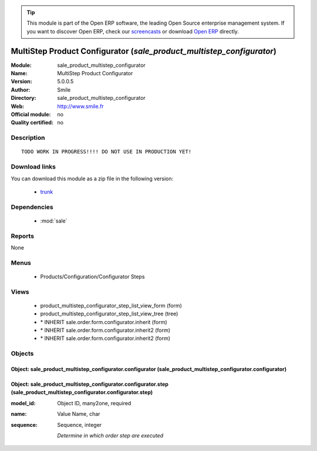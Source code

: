 
.. module:: sale_product_multistep_configurator
    :synopsis: MultiStep Product Configurator 
    :noindex:
.. 

.. raw:: html

      <br />
    <link rel="stylesheet" href="../_static/hide_objects_in_sidebar.css" type="text/css" />

.. tip:: This module is part of the Open ERP software, the leading Open Source 
  enterprise management system. If you want to discover Open ERP, check our 
  `screencasts <href="http://openerp.tv>`_ or download 
  `Open ERP <href="http://openerp.com>`_ directly.

.. raw:: html

    <div class="js-kit-rating" title="" permalink="" standalone="yes" path="/sale_product_multistep_configurator"></div>
    <script src="http://js-kit.com/ratings.js"></script>

MultiStep Product Configurator (*sale_product_multistep_configurator*)
======================================================================
:Module: sale_product_multistep_configurator
:Name: MultiStep Product Configurator
:Version: 5.0.0.5
:Author: Smile
:Directory: sale_product_multistep_configurator
:Web: http://www.smile.fr
:Official module: no
:Quality certified: no

Description
-----------

::

  TODO WORK IN PROGRESS!!!! DO NOT USE IN PRODUCTION YET!

Download links
--------------

You can download this module as a zip file in the following version:

  * `trunk <http://www.openerp.com/download/modules/trunk/sale_product_multistep_configurator.zip>`_


Dependencies
------------

 * :mod:`sale`

Reports
-------

None


Menus
-------

 * Products/Configuration/Configurator Steps

Views
-----

 * product_multistep_configurator_step_list_view_form (form)
 * product_multistep_configurator_step_list_view_tree (tree)
 * \* INHERIT sale.order.form.configurator.inherit (form)
 * \* INHERIT sale.order.form.configurator.inherit2 (form)
 * \* INHERIT sale.order.form.configurator.inherit2 (form)


Objects
-------

Object: sale_product_multistep_configurator.configurator (sale_product_multistep_configurator.configurator)
###########################################################################################################


Object: sale_product_multistep_configurator.configurator.step (sale_product_multistep_configurator.configurator.step)
#####################################################################################################################



:model_id: Object ID, many2one, required





:name: Value Name, char





:sequence: Sequence, integer

    *Determine in which order step are executed*
